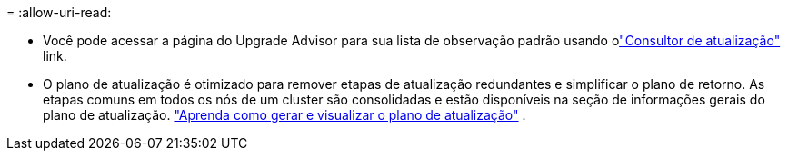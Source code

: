 = 
:allow-uri-read: 


* Você pode acessar a página do Upgrade Advisor para sua lista de observação padrão usando olink:https://activeiq.netapp.com/redirect/upgrade-advisor["Consultor de atualização"^] link.
* O plano de atualização é otimizado para remover etapas de atualização redundantes e simplificar o plano de retorno.  As etapas comuns em todos os nós de um cluster são consolidadas e estão disponíveis na seção de informações gerais do plano de atualização. link:https://docs.netapp.com/us-en/active-iq/task_view_upgrade.html["Aprenda como gerar e visualizar o plano de atualização"] .

